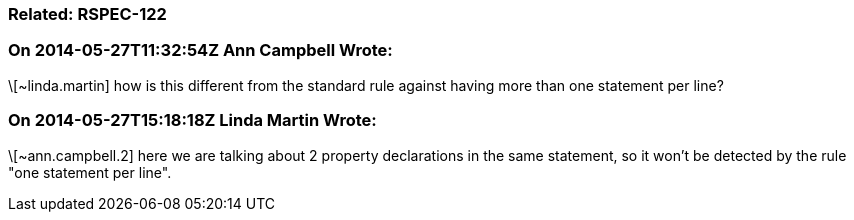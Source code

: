 === Related: RSPEC-122

=== On 2014-05-27T11:32:54Z Ann Campbell Wrote:
\[~linda.martin] how is this different from the standard rule against having more than one statement per line?

=== On 2014-05-27T15:18:18Z Linda Martin Wrote:
\[~ann.campbell.2] here we are talking about 2 property declarations in the same statement, so it won't be detected by the rule "one statement per line".

